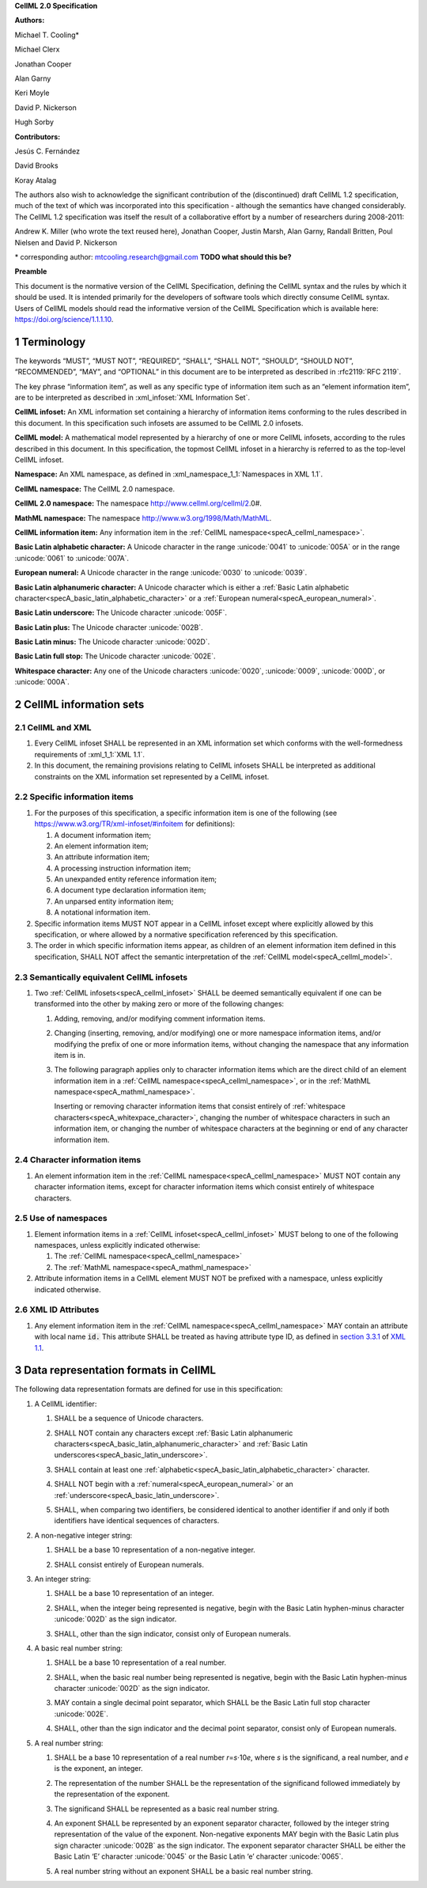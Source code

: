 .. _sectionA_definitions:

**CellML 2.0 Specification**

**Authors:**

Michael T. Cooling\*

Michael Clerx

Jonathan Cooper

Alan Garny

Keri Moyle

David P. Nickerson

Hugh Sorby

**Contributors:**

Jesús C. Fernández

David Brooks

Koray Atalag

The authors also wish to acknowledge the significant contribution of the
(discontinued) draft CellML 1.2 specification, much of the text of which
was incorporated into this specification - although the semantics have
changed considerably. The CellML 1.2 specification was itself the result
of a collaborative effort by a number of researchers during 2008-2011:

Andrew K. Miller (who wrote the text reused here), Jonathan Cooper,
Justin Marsh, Alan Garny, Randall Britten, Poul Nielsen and David P.
Nickerson

\* corresponding author: mtcooling.research@gmail.com  **TODO what should this be?**

**Preamble**

This document is the normative version of the CellML Specification,
defining the CellML syntax and the rules by which it should be used. It
is intended primarily for the developers of software tools which
directly consume CellML syntax. Users of CellML models should read the
informative version of the CellML Specification which is available here:
https://doi.org/science/1.1.1.10.


.. sectnum::

.. marker_terminology_start

.. _specA_terminology:

Terminology
===========

The keywords “MUST”, “MUST NOT”, “REQUIRED”, “SHALL”, “SHALL NOT”,
“SHOULD”, “SHOULD NOT”, “RECOMMENDED”, “MAY”, and “OPTIONAL” in this
document are to be interpreted as described in
:rfc2119:`RFC 2119`.

The key phrase “information item”, as well as any specific type of
information item such as an “element information item”, are to be
interpreted as described in :xml_infoset:`XML Information Set`.

.. _specA_cellml_infoset:

**CellML infoset:** An XML information set containing a hierarchy
of information items
conforming to the rules described in this document. In this
specification such infosets are assumed to be CellML 2.0 infosets.

.. _specA_cellml_model:

**CellML model:** A mathematical model represented by a hierarchy of
one or more CellML
infosets, according to the rules described in this document. In this
specification, the topmost CellML infoset in a hierarchy is referred
to as the top-level CellML infoset.

.. _specA_namespace:

**Namespace:** An XML namespace, as defined in
:xml_namespace_1_1:`Namespaces in XML 1.1`.

.. _specA_cellml_namespace:

**CellML namespace:** The CellML 2.0 namespace.

.. _specA_cellml2_namespace:

**CellML 2.0 namespace:** The namespace http://www.cellml.org/cellml/2.0#.

.. _specA_mathml_namespace:

**MathML namespace:** The namespace http://www.w3.org/1998/Math/MathML.

.. _specA_cellml_information_item:

**CellML information item:** Any information item in the :ref:`CellML namespace<specA_cellml_namespace>`.

.. _specA_basic_latin_alphabetic_character:

**Basic Latin alphabetic character:** A Unicode character in the range
:unicode:`0041` to :unicode:`005A` or in the range :unicode:`0061` to :unicode:`007A`.

.. _specA_european_numeral:

**European numeral:** A Unicode character in the range :unicode:`0030`
to :unicode:`0039`.

.. _specA_basic_latin_alphanumeric_character:

**Basic Latin alphanumeric character:** A Unicode character which is either a
:ref:`Basic Latin alphabetic character<specA_basic_latin_alphabetic_character>`
or a :ref:`European numeral<specA_european_numeral>`.

.. _specA_basic_latin_underscore:

**Basic Latin underscore:** The Unicode character :unicode:`005F`.

.. _specA_basic_latin_plus:

**Basic Latin plus:** The Unicode character :unicode:`002B`.

.. _specA_basic_latin_minus:

**Basic Latin minus:** The Unicode character :unicode:`002D`.

.. _specA_basic_latin_full_stop:

**Basic Latin full stop:** The Unicode character :unicode:`002E`.

.. _specA_whitespace_character:

**Whitespace character:** Any one of the Unicode characters :unicode:`0020`,
:unicode:`0009`, :unicode:`000D`, or :unicode:`000A`.

.. marker_terminology_end
.. marker_cellml_information_sets_start

.. _specA_cellml_information_sets:

CellML information sets
=======================

CellML and XML
--------------

#. Every CellML infoset SHALL be represented in an XML information set
   which conforms with the well-formedness requirements of
   :xml_1_1:`XML 1.1`.

#. In this document, the remaining provisions relating to CellML
   infosets SHALL be interpreted as additional constraints on the XML
   information set represented by a CellML infoset.

Specific information items
--------------------------

#. For the purposes of this specification, a specific information item
   is one of the following (see
   https://www.w3.org/TR/xml-infoset/#infoitem for definitions):

   #. A document information item;

   #. An element information item;

   #. An attribute information item;

   #. A processing instruction information item;

   #. An unexpanded entity reference information item;

   #. A document type declaration information item;

   #. An unparsed entity information item;

   #. A notational information item.

#. Specific information items MUST NOT appear in a CellML infoset except
   where explicitly allowed by this specification, or where allowed by a
   normative specification referenced by this specification.

#. The order in which specific information items appear, as children of
   an element information item defined in this specification, SHALL NOT
   affect the semantic interpretation of the :ref:`CellML model<specA_cellml_model>`.

.. _specA_semantic_equivalence:

Semantically equivalent CellML infosets
---------------------------------------

#. Two :ref:`CellML infosets<specA_cellml_infoset>` SHALL be deemed
   semantically equivalent if one can be transformed into the other
   by making zero or more of the following changes:

   #. Adding, removing, and/or modifying comment information items.

   #. Changing (inserting, removing, and/or modifying) one or more
      namespace information items, and/or modifying the prefix of one or
      more information items, without changing the namespace that any
      information item is in.

   #. The following paragraph applies only to character information
      items which are the direct child of an element information item in
      a :ref:`CellML namespace<specA_cellml_namespace>`, or in the
      :ref:`MathML namespace<specA_mathml_namespace>`.

      Inserting or removing character information items that consist
      entirely of :ref:`whitespace characters<specA_whitexpace_character>`,
      changing the number of whitespace characters in such an information item,
      or changing the number of whitespace characters at the beginning or end
      of any character information item.

Character information items
---------------------------

#. An element information item in the :ref:`CellML namespace<specA_cellml_namespace>`
   MUST NOT contain any character information items, except for character information
   items which consist entirely of whitespace characters.

Use of namespaces
-----------------

#. Element information items in a
   :ref:`CellML infoset<specA_cellml_infoset>` MUST belong to one of the
   following namespaces, unless explicitly indicated otherwise:

   #. The :ref:`CellML namespace<specA_cellml_namespace>`

   #. The :ref:`MathML namespace<specA_mathml_namespace>`

#. Attribute information items in a CellML element MUST NOT be prefixed with a
   namespace, unless explicitly indicated otherwise.

XML ID Attributes
-----------------

#. Any element information item in the :ref:`CellML namespace<specA_cellml_namespace>`
   MAY contain an attribute with local name :code:`id.` This attribute SHALL be
   treated as having attribute type ID, as defined in
   `section 3.3.1 <http://www.w3.org/TR/xml11/#sec-attribute-types>`__
   of
   `XML 1.1 <http://www.w3.org/TR/xml11/>`__.

.. marker_cellml_information_sets_end
.. marker_data_formats_start

.. _specA_data_representation_formats:

Data representation formats in CellML
=====================================

The following data representation formats are defined for use in this
specification:

.. _specA_cellml_identifier:

1. A CellML identifier:

   .. container:: issue-data-repr-identifier-unicode

      1. SHALL be a sequence of Unicode characters.

   .. container:: issue-data-repr-identifier-latin-alphanum

      2. SHALL NOT contain any characters except
         :ref:`Basic Latin alphanumeric characters<specA_basic_latin_alphanumeric_character>`
         and :ref:`Basic Latin underscores<specA_basic_latin_underscore>`.

   .. container:: issue-data-repr-identifier-at-least-one-alphanum

      3. SHALL contain at least one
         :ref:`alphabetic<specA_basic_latin_alphabetic_character>` character.

   .. container:: issue-data-repr-identifier-begin-euro-num

      4. SHALL NOT begin with a
         :ref:`numeral<specA_european_numeral>` or an
         :ref:`underscore<specA_basic_latin_underscore>`.

   .. container:: issue-data-repr-identifier-identical

      5. SHALL, when comparing two identifiers, be considered identical to
         another identifier if and only if both identifiers have identical
         sequences of characters.

.. marker_data_formats_1

.. _specA_nonnegative_integer:

2. A non-negative integer string:

   .. container:: issue-data-repr-nneg-int-base10

      1. SHALL be a base 10 representation of a non-negative integer.

   .. container:: issue-data-repr-nneg-in-euro-num

      2. SHALL consist entirely of European numerals.

.. marker_data_formats_2

.. _specA_integer:

3. An integer string:

   .. container:: issue-data-repr-int-base10

      1. SHALL be a base 10 representation of an integer.

   .. container:: issue-data-repr-neg-sign

      2. SHALL, when the integer being represented is negative,
         begin with the Basic Latin hyphen-minus character
         :unicode:`002D` as the sign indicator.

   .. container:: issue-data-repr-in-euro-num

      3. SHALL, other than the sign indicator, consist only of European numerals.

.. marker_data_formats_3

.. _specA_basic_real_number:

4. A basic real number string:

   .. container:: issue-data-repr-basic-real-base10

      1. SHALL be a base 10 representation of a real number.

   .. container:: issue-data-repr-basic-real-sign

      2. SHALL, when the basic real number being represented is negative,
         begin with the Basic Latin hyphen-minus character
         :unicode:`002D` as the sign indicator.

   .. container:: issue-data-repr-basic-real-decimal

      3. MAY contain a single decimal point separator, which SHALL be the
         Basic Latin full stop character :unicode:`002E`.

   .. container:: issue-data-repr-basic-real-euro-num

      4. SHALL, other than the sign indicator and the decimal point
         separator, consist only of European numerals.

.. marker_data_formats_4

.. _specA_real_number:

5. A real number string:

   .. container:: issue-data-repr-real-base10

      1. SHALL be a base 10 representation of a real number
         *r*\ =\ *s*\ ⋅10\ *e*, where *s* is the significand, a real
         number, and *e* is the exponent, an integer.

   .. container:: issue-data-repr-real-repr

      2. The representation of the number SHALL be the representation of
         the significand followed immediately by the representation of the
         exponent.

   .. container:: issue-data-repr-real-significand

      3. The significand SHALL be represented as a basic real number
         string.

   .. container:: issue-data-repr-real-exponent

      4. An exponent SHALL be represented by an exponent separator
         character, followed by the integer string representation of the
         value of the exponent. Non-negative exponents MAY begin with the
         Basic Latin plus sign character :unicode:`002B` as the sign indicator.
         The exponent separator character SHALL be either the Basic Latin ‘E’
         character :unicode:`0045` or the Basic Latin ‘e’ character :unicode:`0065`.

   .. container:: issue-data-repr-real-noexponent

      5. A real number string without an exponent SHALL be a basic real
         number string.

.. marker_data_formats_end
